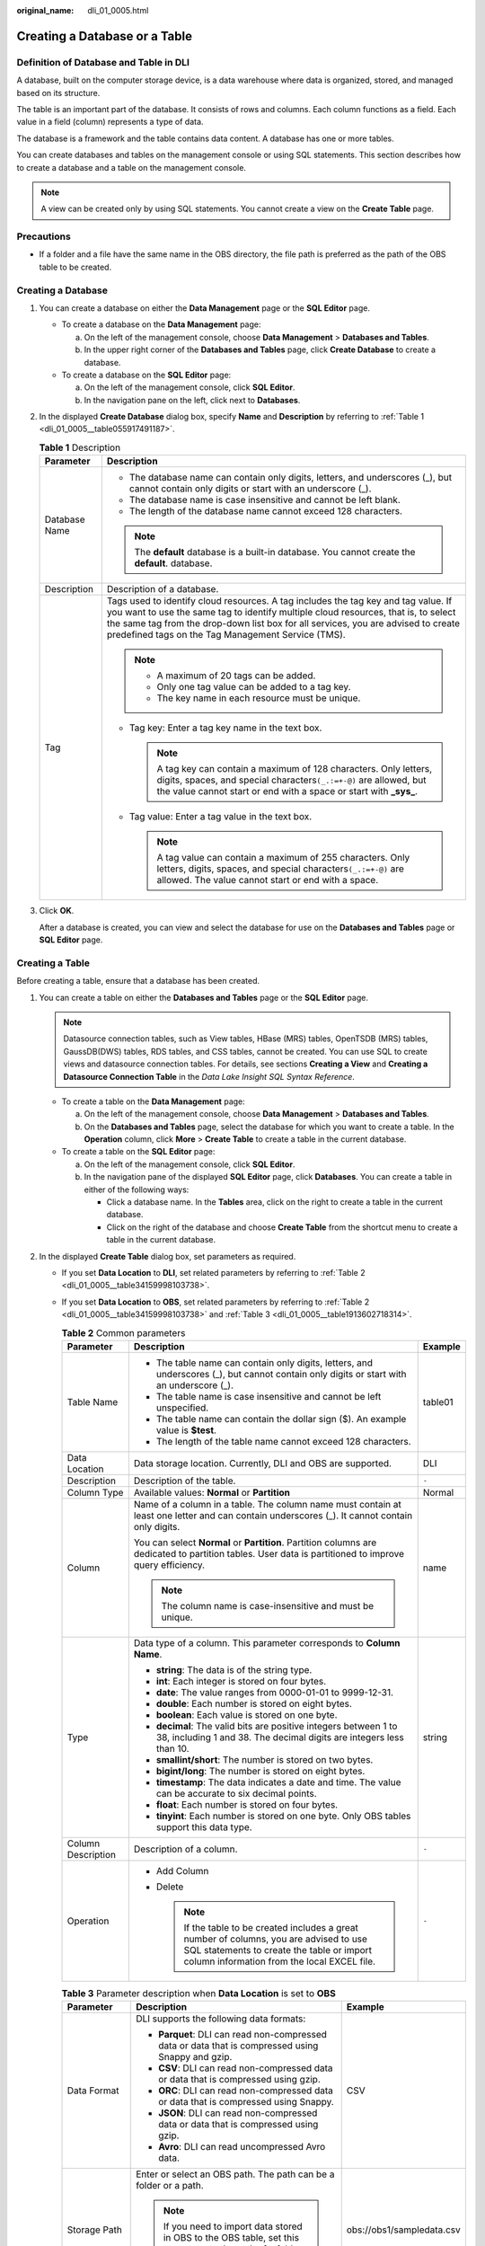 :original_name: dli_01_0005.html

.. _dli_01_0005:

Creating a Database or a Table
==============================

Definition of Database and Table in DLI
---------------------------------------

A database, built on the computer storage device, is a data warehouse where data is organized, stored, and managed based on its structure.

The table is an important part of the database. It consists of rows and columns. Each column functions as a field. Each value in a field (column) represents a type of data.

The database is a framework and the table contains data content. A database has one or more tables.

You can create databases and tables on the management console or using SQL statements. This section describes how to create a database and a table on the management console.

.. note::

   A view can be created only by using SQL statements. You cannot create a view on the **Create Table** page.

Precautions
-----------

-  If a folder and a file have the same name in the OBS directory, the file path is preferred as the path of the OBS table to be created.

Creating a Database
-------------------

#. You can create a database on either the **Data Management** page or the **SQL Editor** page.

   -  To create a database on the **Data Management** page:

      a. On the left of the management console, choose **Data Management** > **Databases and Tables**.
      b. In the upper right corner of the **Databases and Tables** page, click **Create Database** to create a database.

   -  To create a database on the **SQL Editor** page:

      a. On the left of the management console, click **SQL Editor**.
      b. In the navigation pane on the left, click |image1| next to **Databases**.

#. In the displayed **Create Database** dialog box, specify **Name** and **Description** by referring to :ref:`Table 1 <dli_01_0005__table055917491187>`.

   .. _dli_01_0005__table055917491187:

   .. table:: **Table 1** Description

      +-----------------------------------+---------------------------------------------------------------------------------------------------------------------------------------------------------------------------------------------------------------------------------------------------------------------------------------------------------------------+
      | Parameter                         | Description                                                                                                                                                                                                                                                                                                         |
      +===================================+=====================================================================================================================================================================================================================================================================================================================+
      | Database Name                     | -  The database name can contain only digits, letters, and underscores (_), but cannot contain only digits or start with an underscore (_).                                                                                                                                                                         |
      |                                   | -  The database name is case insensitive and cannot be left blank.                                                                                                                                                                                                                                                  |
      |                                   | -  The length of the database name cannot exceed 128 characters.                                                                                                                                                                                                                                                    |
      |                                   |                                                                                                                                                                                                                                                                                                                     |
      |                                   | .. note::                                                                                                                                                                                                                                                                                                           |
      |                                   |                                                                                                                                                                                                                                                                                                                     |
      |                                   |    The **default** database is a built-in database. You cannot create the **default**. database.                                                                                                                                                                                                                    |
      +-----------------------------------+---------------------------------------------------------------------------------------------------------------------------------------------------------------------------------------------------------------------------------------------------------------------------------------------------------------------+
      | Description                       | Description of a database.                                                                                                                                                                                                                                                                                          |
      +-----------------------------------+---------------------------------------------------------------------------------------------------------------------------------------------------------------------------------------------------------------------------------------------------------------------------------------------------------------------+
      | Tag                               | Tags used to identify cloud resources. A tag includes the tag key and tag value. If you want to use the same tag to identify multiple cloud resources, that is, to select the same tag from the drop-down list box for all services, you are advised to create predefined tags on the Tag Management Service (TMS). |
      |                                   |                                                                                                                                                                                                                                                                                                                     |
      |                                   | .. note::                                                                                                                                                                                                                                                                                                           |
      |                                   |                                                                                                                                                                                                                                                                                                                     |
      |                                   |    -  A maximum of 20 tags can be added.                                                                                                                                                                                                                                                                            |
      |                                   |    -  Only one tag value can be added to a tag key.                                                                                                                                                                                                                                                                 |
      |                                   |    -  The key name in each resource must be unique.                                                                                                                                                                                                                                                                 |
      |                                   |                                                                                                                                                                                                                                                                                                                     |
      |                                   | -  Tag key: Enter a tag key name in the text box.                                                                                                                                                                                                                                                                   |
      |                                   |                                                                                                                                                                                                                                                                                                                     |
      |                                   |    .. note::                                                                                                                                                                                                                                                                                                        |
      |                                   |                                                                                                                                                                                                                                                                                                                     |
      |                                   |       A tag key can contain a maximum of 128 characters. Only letters, digits, spaces, and special characters\ ``(_.:=+-@)`` are allowed, but the value cannot start or end with a space or start with **\_sys\_**.                                                                                                 |
      |                                   |                                                                                                                                                                                                                                                                                                                     |
      |                                   | -  Tag value: Enter a tag value in the text box.                                                                                                                                                                                                                                                                    |
      |                                   |                                                                                                                                                                                                                                                                                                                     |
      |                                   |    .. note::                                                                                                                                                                                                                                                                                                        |
      |                                   |                                                                                                                                                                                                                                                                                                                     |
      |                                   |       A tag value can contain a maximum of 255 characters. Only letters, digits, spaces, and special characters\ ``(_.:=+-@)`` are allowed. The value cannot start or end with a space.                                                                                                                             |
      +-----------------------------------+---------------------------------------------------------------------------------------------------------------------------------------------------------------------------------------------------------------------------------------------------------------------------------------------------------------------+

#. Click **OK**.

   After a database is created, you can view and select the database for use on the **Databases and Tables** page or **SQL Editor** page.

Creating a Table
----------------

Before creating a table, ensure that a database has been created.

#. You can create a table on either the **Databases and Tables** page or the **SQL Editor** page.

   .. note::

      Datasource connection tables, such as View tables, HBase (MRS) tables, OpenTSDB (MRS) tables, GaussDB(DWS) tables, RDS tables, and CSS tables, cannot be created. You can use SQL to create views and datasource connection tables. For details, see sections **Creating a View** and **Creating a Datasource Connection Table** in the *Data Lake Insight SQL Syntax Reference*.

   -  To create a table on the **Data Management** page:

      a. On the left of the management console, choose **Data Management** > **Databases and Tables**.
      b. On the **Databases and Tables** page, select the database for which you want to create a table. In the **Operation** column, click **More** > **Create Table** to create a table in the current database.

   -  To create a table on the **SQL Editor** page:

      a. On the left of the management console, click **SQL Editor**.
      b. In the navigation pane of the displayed **SQL Editor** page, click **Databases**. You can create a table in either of the following ways:

         -  Click a database name. In the **Tables** area, click |image2| on the right to create a table in the current database.
         -  Click |image3| on the right of the database and choose **Create Table** from the shortcut menu to create a table in the current database.

#. In the displayed **Create Table** dialog box, set parameters as required.

   -  If you set **Data Location** to **DLI**, set related parameters by referring to :ref:`Table 2 <dli_01_0005__table34159998103738>`.

   -  If you set **Data Location** to **OBS**, set related parameters by referring to :ref:`Table 2 <dli_01_0005__table34159998103738>` and :ref:`Table 3 <dli_01_0005__table1913602718314>`.

      .. _dli_01_0005__table34159998103738:

      .. table:: **Table 2** Common parameters

         +-----------------------+----------------------------------------------------------------------------------------------------------------------------------------------------------------------------------------+-----------------------+
         | Parameter             | Description                                                                                                                                                                            | Example               |
         +=======================+========================================================================================================================================================================================+=======================+
         | Table Name            | -  The table name can contain only digits, letters, and underscores (_), but cannot contain only digits or start with an underscore (_).                                               | table01               |
         |                       | -  The table name is case insensitive and cannot be left unspecified.                                                                                                                  |                       |
         |                       | -  The table name can contain the dollar sign ($). An example value is **$test**.                                                                                                      |                       |
         |                       | -  The length of the table name cannot exceed 128 characters.                                                                                                                          |                       |
         +-----------------------+----------------------------------------------------------------------------------------------------------------------------------------------------------------------------------------+-----------------------+
         | Data Location         | Data storage location. Currently, DLI and OBS are supported.                                                                                                                           | DLI                   |
         +-----------------------+----------------------------------------------------------------------------------------------------------------------------------------------------------------------------------------+-----------------------+
         | Description           | Description of the table.                                                                                                                                                              | ``-``                 |
         +-----------------------+----------------------------------------------------------------------------------------------------------------------------------------------------------------------------------------+-----------------------+
         | Column Type           | Available values: **Normal** or **Partition**                                                                                                                                          | Normal                |
         +-----------------------+----------------------------------------------------------------------------------------------------------------------------------------------------------------------------------------+-----------------------+
         | Column                | Name of a column in a table. The column name must contain at least one letter and can contain underscores (_). It cannot contain only digits.                                          | name                  |
         |                       |                                                                                                                                                                                        |                       |
         |                       | You can select **Normal** or **Partition**. Partition columns are dedicated to partition tables. User data is partitioned to improve query efficiency.                                 |                       |
         |                       |                                                                                                                                                                                        |                       |
         |                       | .. note::                                                                                                                                                                              |                       |
         |                       |                                                                                                                                                                                        |                       |
         |                       |    The column name is case-insensitive and must be unique.                                                                                                                             |                       |
         +-----------------------+----------------------------------------------------------------------------------------------------------------------------------------------------------------------------------------+-----------------------+
         | Type                  | Data type of a column. This parameter corresponds to **Column Name**.                                                                                                                  | string                |
         |                       |                                                                                                                                                                                        |                       |
         |                       | -  **string**: The data is of the string type.                                                                                                                                         |                       |
         |                       | -  **int**: Each integer is stored on four bytes.                                                                                                                                      |                       |
         |                       | -  **date**: The value ranges from 0000-01-01 to 9999-12-31.                                                                                                                           |                       |
         |                       | -  **double**: Each number is stored on eight bytes.                                                                                                                                   |                       |
         |                       | -  **boolean**: Each value is stored on one byte.                                                                                                                                      |                       |
         |                       | -  **decimal**: The valid bits are positive integers between 1 to 38, including 1 and 38. The decimal digits are integers less than 10.                                                |                       |
         |                       | -  **smallint/short**: The number is stored on two bytes.                                                                                                                              |                       |
         |                       | -  **bigint/long**: The number is stored on eight bytes.                                                                                                                               |                       |
         |                       | -  **timestamp**: The data indicates a date and time. The value can be accurate to six decimal points.                                                                                 |                       |
         |                       | -  **float**: Each number is stored on four bytes.                                                                                                                                     |                       |
         |                       | -  **tinyint**: Each number is stored on one byte. Only OBS tables support this data type.                                                                                             |                       |
         +-----------------------+----------------------------------------------------------------------------------------------------------------------------------------------------------------------------------------+-----------------------+
         | Column Description    | Description of a column.                                                                                                                                                               | ``-``                 |
         +-----------------------+----------------------------------------------------------------------------------------------------------------------------------------------------------------------------------------+-----------------------+
         | Operation             | -  Add Column                                                                                                                                                                          | ``-``                 |
         |                       | -  Delete                                                                                                                                                                              |                       |
         |                       |                                                                                                                                                                                        |                       |
         |                       |    .. note::                                                                                                                                                                           |                       |
         |                       |                                                                                                                                                                                        |                       |
         |                       |       If the table to be created includes a great number of columns, you are advised to use SQL statements to create the table or import column information from the local EXCEL file. |                       |
         +-----------------------+----------------------------------------------------------------------------------------------------------------------------------------------------------------------------------------+-----------------------+

      .. _dli_01_0005__table1913602718314:

      .. table:: **Table 3** Parameter description when **Data Location** is set to **OBS**

         +----------------------------------+--------------------------------------------------------------------------------------------------------------------------------------------------------------------------------------------------------------------------------------------------+---------------------------+
         | Parameter                        | Description                                                                                                                                                                                                                                      | Example                   |
         +==================================+==================================================================================================================================================================================================================================================+===========================+
         | Data Format                      | DLI supports the following data formats:                                                                                                                                                                                                         | CSV                       |
         |                                  |                                                                                                                                                                                                                                                  |                           |
         |                                  | -  **Parquet**: DLI can read non-compressed data or data that is compressed using Snappy and gzip.                                                                                                                                               |                           |
         |                                  | -  **CSV**: DLI can read non-compressed data or data that is compressed using gzip.                                                                                                                                                              |                           |
         |                                  | -  **ORC**: DLI can read non-compressed data or data that is compressed using Snappy.                                                                                                                                                            |                           |
         |                                  | -  **JSON**: DLI can read non-compressed data or data that is compressed using gzip.                                                                                                                                                             |                           |
         |                                  | -  **Avro**: DLI can read uncompressed Avro data.                                                                                                                                                                                                |                           |
         +----------------------------------+--------------------------------------------------------------------------------------------------------------------------------------------------------------------------------------------------------------------------------------------------+---------------------------+
         | Storage Path                     | Enter or select an OBS path. The path can be a folder or a path.                                                                                                                                                                                 | obs://obs1/sampledata.csv |
         |                                  |                                                                                                                                                                                                                                                  |                           |
         |                                  | .. note::                                                                                                                                                                                                                                        |                           |
         |                                  |                                                                                                                                                                                                                                                  |                           |
         |                                  |    If you need to import data stored in OBS to the OBS table, set this parameter to the path of a folder. If the table creation path is a file, data fails to be imported.                                                                       |                           |
         +----------------------------------+--------------------------------------------------------------------------------------------------------------------------------------------------------------------------------------------------------------------------------------------------+---------------------------+
         | Table Header: No/Yes             | This parameter is valid only when **Data Format** is set to **CSV**. Whether the data source to be imported contains the table header.                                                                                                           | ``-``                     |
         |                                  |                                                                                                                                                                                                                                                  |                           |
         |                                  | Click **Advanced Settings** and select the check box next to **Table Header: No**. If the check box is selected, the table header is displayed. If the check box is deselected, no table header is displayed.                                    |                           |
         +----------------------------------+--------------------------------------------------------------------------------------------------------------------------------------------------------------------------------------------------------------------------------------------------+---------------------------+
         | User-defined Delimiter           | This parameter is valid only when **Data Format** is set to **CSV** and you select **User-defined Delimiter**.                                                                                                                                   | Comma (,)                 |
         |                                  |                                                                                                                                                                                                                                                  |                           |
         |                                  | The following delimiters are supported:                                                                                                                                                                                                          |                           |
         |                                  |                                                                                                                                                                                                                                                  |                           |
         |                                  | -  Comma (,)                                                                                                                                                                                                                                     |                           |
         |                                  | -  Vertical bar (|)                                                                                                                                                                                                                              |                           |
         |                                  | -  Tab character (\\t)                                                                                                                                                                                                                           |                           |
         |                                  | -  Others: Enter a user-defined delimiter.                                                                                                                                                                                                       |                           |
         +----------------------------------+--------------------------------------------------------------------------------------------------------------------------------------------------------------------------------------------------------------------------------------------------+---------------------------+
         | User-defined Quotation Character | This parameter is valid only when **Data Format** is set to **CSV** and you select **User-defined Quotation Character**.                                                                                                                         | Single quotation mark (') |
         |                                  |                                                                                                                                                                                                                                                  |                           |
         |                                  | The following quotation characters are supported:                                                                                                                                                                                                |                           |
         |                                  |                                                                                                                                                                                                                                                  |                           |
         |                                  | -  Single quotation mark (')                                                                                                                                                                                                                     |                           |
         |                                  | -  Double quotation marks (")                                                                                                                                                                                                                    |                           |
         |                                  | -  Others: Enter a user-defined quotation character.                                                                                                                                                                                             |                           |
         +----------------------------------+--------------------------------------------------------------------------------------------------------------------------------------------------------------------------------------------------------------------------------------------------+---------------------------+
         | User-defined Escape Character    | This parameter is valid only when **Data Format** is set to **CSV** and you select **User-defined Escape Character**.                                                                                                                            | Backslash (\\)            |
         |                                  |                                                                                                                                                                                                                                                  |                           |
         |                                  | The following escape characters are supported:                                                                                                                                                                                                   |                           |
         |                                  |                                                                                                                                                                                                                                                  |                           |
         |                                  | -  Backslash (\\)                                                                                                                                                                                                                                |                           |
         |                                  | -  Others: Enter a user-defined escape character.                                                                                                                                                                                                |                           |
         +----------------------------------+--------------------------------------------------------------------------------------------------------------------------------------------------------------------------------------------------------------------------------------------------+---------------------------+
         | Date Format                      | This parameter is valid only when **Data Format** is set to **CSV** or **JSON**.                                                                                                                                                                 | 2000-01-01                |
         |                                  |                                                                                                                                                                                                                                                  |                           |
         |                                  | This parameter specifies the format of the date in the table and is valid only **Advanced Settings** is selected. The default value is **yyyy-MM-dd**. For definition of characters involved in the date pattern, see Table 3 in .               |                           |
         +----------------------------------+--------------------------------------------------------------------------------------------------------------------------------------------------------------------------------------------------------------------------------------------------+---------------------------+
         | Timestamp Format                 | This parameter is valid only when **Data Format** is set to **CSV** or **JSON**.                                                                                                                                                                 | 2000-01-01 09:00:00       |
         |                                  |                                                                                                                                                                                                                                                  |                           |
         |                                  | This parameter specifies the format of the timestamp in the table and is valid only **Advanced Settings** is selected. The default value is **yyyy-MM-dd HH:mm:ss**. For definition of characters involved in the time pattern, see Table 3 in . |                           |
         +----------------------------------+--------------------------------------------------------------------------------------------------------------------------------------------------------------------------------------------------------------------------------------------------+---------------------------+

#. Click **OK**.

   After a table is created, you can view and select the table for use on the **Data Management** page or **SQL Editor** page.

#. (Optional) After a DLI table is created, you can decide whether to directly import data to the table.

.. |image1| image:: /_static/images/en-us_image_0237539077.png
.. |image2| image:: /_static/images/en-us_image_0237539075.png
.. |image3| image:: /_static/images/en-us_image_0237532018.png
